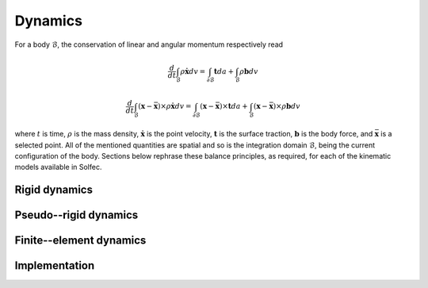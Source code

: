 .. _solfec-theory-dynamics:

Dynamics
========

For a body :math:`\mathcal{B}`, the conservation of linear and angular momentum respectively read

.. math::

  \frac{d}{dt}\int_{\mathcal{B}}\rho\dot{\mathbf{x}}dv=\int_{\partial\mathcal{B}}\mathbf{t}da+\int_{\mathcal{B}}\rho\mathbf{b}dv

.. math::

  \frac{d}{dt}\int_{\mathcal{B}}\left(\mathbf{x}-\bar{\mathbf{x}}\right)\times\rho\dot{\mathbf{x}}dv=
  \int_{\partial\mathcal{B}}\left(\mathbf{x}-\bar{\mathbf{x}}\right)\times\mathbf{t}da+
  \int_{\mathcal{B}}\left(\mathbf{x}-\bar{\mathbf{x}}\right)\times\rho\mathbf{b}dv

where :math:`t` is time, :math:`\rho` is the mass density, :math:`\dot{\mathbf{x}}` is the point velocity,
:math:`\mathbf{t}` is the surface traction, :math:`\mathbf{b}` is the body force, and :math:`\bar{\mathbf{x}}`
is a selected point. All of the mentioned quantities are spatial and so is the integration domain
:math:`\mathcal{B}`, being the current configuration of the body. Sections below rephrase these balance
principles, as required, for each of the kinematic models available in Solfec.

Rigid dynamics
--------------

Pseudo--rigid dynamics
----------------------

Finite--element dynamics
------------------------

Implementation
--------------
